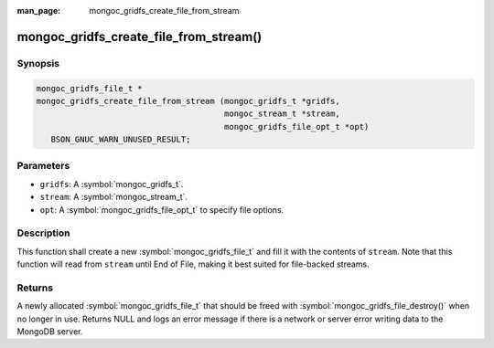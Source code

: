 :man_page: mongoc_gridfs_create_file_from_stream

mongoc_gridfs_create_file_from_stream()
=======================================

Synopsis
--------

.. code-block:: c

  mongoc_gridfs_file_t *
  mongoc_gridfs_create_file_from_stream (mongoc_gridfs_t *gridfs,
                                         mongoc_stream_t *stream,
                                         mongoc_gridfs_file_opt_t *opt)
     BSON_GNUC_WARN_UNUSED_RESULT;

Parameters
----------

* ``gridfs``: A :symbol:`mongoc_gridfs_t`.
* ``stream``: A :symbol:`mongoc_stream_t`.
* ``opt``: A :symbol:`mongoc_gridfs_file_opt_t` to specify file options.

Description
-----------

This function shall create a new :symbol:`mongoc_gridfs_file_t` and fill it with the contents of ``stream``. Note that this function will read from ``stream`` until End of File, making it best suited for file-backed streams.

Returns
-------

A newly allocated :symbol:`mongoc_gridfs_file_t` that should be freed with :symbol:`mongoc_gridfs_file_destroy()` when no longer in use.
Returns NULL and logs an error message if there is a network or server error writing data to the MongoDB server.
